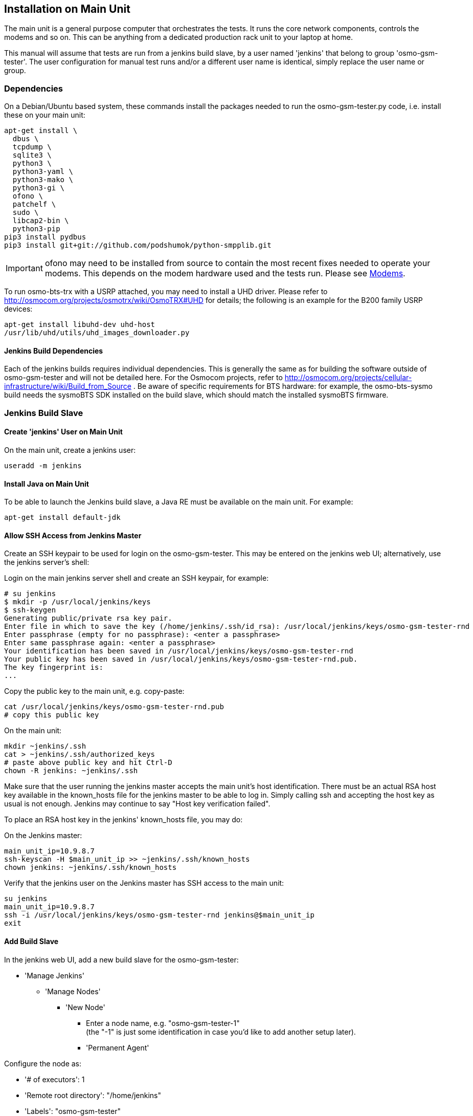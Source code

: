 == Installation on Main Unit

The main unit is a general purpose computer that orchestrates the tests. It
runs the core network components, controls the modems and so on. This can be
anything from a dedicated production rack unit to your laptop at home.

This manual will assume that tests are run from a jenkins build slave, by a user
named 'jenkins' that belong to group 'osmo-gsm-tester'. The user configuration
for manual test runs and/or a different user name is identical, simply replace
the user name or group.

=== Dependencies

On a Debian/Ubuntu based system, these commands install the packages needed to
run the osmo-gsm-tester.py code, i.e. install these on your main unit:

----
apt-get install \
  dbus \
  tcpdump \
  sqlite3 \
  python3 \
  python3-yaml \
  python3-mako \
  python3-gi \
  ofono \
  patchelf \
  sudo \
  libcap2-bin \
  python3-pip
pip3 install pydbus
pip3 install git+git://github.com/podshumok/python-smpplib.git
----

IMPORTANT: ofono may need to be installed from source to contain the most
recent fixes needed to operate your modems. This depends on the modem hardware
used and the tests run. Please see <<hardware_modems>>.

To run osmo-bts-trx with a USRP attached, you may need to install a UHD driver.
Please refer to http://osmocom.org/projects/osmotrx/wiki/OsmoTRX#UHD for
details; the following is an example for the B200 family USRP devices:

----
apt-get install libuhd-dev uhd-host
/usr/lib/uhd/utils/uhd_images_downloader.py
----

[[jenkins_deps]]
==== Jenkins Build Dependencies

Each of the jenkins builds requires individual dependencies. This is generally
the same as for building the software outside of osmo-gsm-tester and will not
be detailed here. For the Osmocom projects, refer to
http://osmocom.org/projects/cellular-infrastructure/wiki/Build_from_Source . Be
aware of specific requirements for BTS hardware: for example, the
osmo-bts-sysmo build needs the sysmoBTS SDK installed on the build slave, which
should match the installed sysmoBTS firmware.


[[configure_build_slave]]
=== Jenkins Build Slave

==== Create 'jenkins' User on Main Unit

On the main unit, create a jenkins user:

----
useradd -m jenkins
----

==== Install Java on Main Unit

To be able to launch the Jenkins build slave, a Java RE must be available on
the main unit. For example:

----
apt-get install default-jdk
----

==== Allow SSH Access from Jenkins Master

Create an SSH keypair to be used for login on the osmo-gsm-tester. This may be
entered on the jenkins web UI; alternatively, use the jenkins server's shell:

Login on the main jenkins server shell and create an SSH keypair, for example:

----
# su jenkins
$ mkdir -p /usr/local/jenkins/keys
$ ssh-keygen
Generating public/private rsa key pair.
Enter file in which to save the key (/home/jenkins/.ssh/id_rsa): /usr/local/jenkins/keys/osmo-gsm-tester-rnd
Enter passphrase (empty for no passphrase): <enter a passphrase>
Enter same passphrase again: <enter a passphrase>
Your identification has been saved in /usr/local/jenkins/keys/osmo-gsm-tester-rnd
Your public key has been saved in /usr/local/jenkins/keys/osmo-gsm-tester-rnd.pub.
The key fingerprint is:
...
----

Copy the public key to the main unit, e.g. copy-paste:

----
cat /usr/local/jenkins/keys/osmo-gsm-tester-rnd.pub
# copy this public key
----

On the main unit:

----
mkdir ~jenkins/.ssh
cat > ~jenkins/.ssh/authorized_keys
# paste above public key and hit Ctrl-D
chown -R jenkins: ~jenkins/.ssh
----

Make sure that the user running the jenkins master accepts the main unit's host
identification. There must be an actual RSA host key available in the
known_hosts file for the jenkins master to be able to log in. Simply calling
ssh and accepting the host key as usual is not enough. Jenkins may continue to
say "Host key verification failed".

To place an RSA host key in the jenkins' known_hosts file, you may do:

On the Jenkins master:

----
main_unit_ip=10.9.8.7
ssh-keyscan -H $main_unit_ip >> ~jenkins/.ssh/known_hosts
chown jenkins: ~jenkins/.ssh/known_hosts
----

Verify that the jenkins user on the Jenkins master has SSH access to the main
unit:

----
su jenkins
main_unit_ip=10.9.8.7
ssh -i /usr/local/jenkins/keys/osmo-gsm-tester-rnd jenkins@$main_unit_ip
exit
----

[[install_add_build_slave]]
==== Add Build Slave

In the jenkins web UI, add a new build slave for the osmo-gsm-tester:

* 'Manage Jenkins'
** 'Manage Nodes'
*** 'New Node'
**** Enter a node name, e.g. "osmo-gsm-tester-1" +
     (the "-1" is just some identification in case you'd like to add another
     setup later).
**** 'Permanent Agent'

Configure the node as:

* '# of executors': 1
* 'Remote root directory': "/home/jenkins"
* 'Labels': "osmo-gsm-tester" +
  (This is a general label common to all osmo-gsm-tester build slaves you may set up in the future.)
* 'Usage': 'Only build jobs with label expressions matching this node'
* 'Launch method': 'Launch slave agents via SSH'
** 'Host': your main unit's IP address
** 'Credentials': choose 'Add' / 'Jenkins'
*** 'Domain': 'Global credentials (unrestricted)'
*** 'Kind': 'SSH Username with private key'
*** 'Scope': 'Global'
*** 'Username': "jenkins" +
    (as created on the main unit above)
*** 'Private Key': 'From a file on Jenkins master'
**** 'File': "/usr/local/jenkins/keys/osmo-gsm-tester-rnd"
*** 'Passphrase': enter same passphrase as above
*** 'ID': "osmo-gsm-tester-1"
*** 'Name': "jenkins for SSH to osmo-gsm-tester-1"

The build slave should be able to start now.


==== Add Build Jobs

There are various jenkins-build-* scripts in osmo-gsm-tester/contrib/, which
can be called as jenkins build jobs to build and bundle binaries as artifacts,
to be run on the osmo-gsm-tester main unit and/or BTS hardware.

Be aware of the dependencies, as hinted at in <<jenkins_deps>>.

While the various binaries could technically be built on the osmo-gsm-tester
main unit, it is recommended to use a separate build slave, to take load off
of the main unit.

On your jenkins master, set up build jobs to call these scripts -- typically
one build job per script. Look in contrib/ and create one build job for each of
the BTS types you would like to test, as well as one for the 'build-osmo-nitb'.

These are generic steps to configure a jenkins build
job for each of these build scripts, by example of the
jenkins-build-osmo-nitb.sh script; all that differs to the other scripts is the
"osmo-nitb" part:

* 'Project name': "osmo-gsm-tester_build-osmo-nitb" +
  (Replace 'osmo-nitb' according to which build script this is for)
* 'Discard old builds' +
  Configure this to taste, for example:
** 'Max # of build to keep': "20"
* 'Restrict where this project can be run': Choose a build slave label that
  matches the main unit's architecture and distribution, typically a Debian
  system, e.g.: "linux_amd64_debian8"
* 'Source Code Management':
** 'Git'
*** 'Repository URL': "git://git.osmocom.org/osmo-gsm-tester"
*** 'Branch Specifier': "*/master"
*** 'Additional Behaviors'
**** 'Check out to a sub-directory': "osmo-gsm-tester"
* 'Build Triggers' +
  The decision on when to build is complex. Here are some examples:
** Once per day: +
   'Build periodically': "H H * * *"
** For the Osmocom project, the purpose is to verify our software changes.
   Hence we would like to test every time our code has changed:
*** We could add various git repositories to watch, and enable 'Poll SCM'.
*** On jenkins.osmocom.org, we have various jobs that build the master branches
    of their respective git repositories when a new change was merged. Here, we
    can thus trigger e.g. an osmo-nitb build for osmo-gsm-tester everytime the
    master build has run: +
    'Build after other projects are built': "OpenBSC"
*** Note that most of the Osmocom projects also need to be re-tested when their
    dependencies like libosmo* have changed. Triggering on all those changes
    typically causes more jenkins runs than necessary: for example, it rebuilds
    once per each dependency that has rebuilt due to one libosmocore change.
    There is so far no trivial way known to avoid this. It is indeed safest to
    rebuild more often.
* 'Build'
** 'Execute Shell'
+
----
#!/bin/sh
set -e -x
./osmo-gsm-tester/contrib/jenkins-build-osmo-nitb.sh
----
+
(Replace 'osmo-nitb' according to which build script this is for)

* 'Post-build Actions'
** 'Archive the artifacts': "*.tgz, *.md5" +
   (This step is important to be able to use the built binaries in the run job
   below.)


TIP: When you've created one build job, it is convenient to create further
build jobs by copying the first and, e.g., simply replacing all "osmo-nitb"
with "osmo-bts-trx".

==== Add Run Job

This is the build job that actually runs the tests on the GSM hardware:

* It sources the artifacts from the build jobs.
* It runs on the osmo-gsm-tester main unit's build slave.

Here is the configuration for the run job:

* 'Project name': "osmo-gsm-tester_run"
* 'Discard old builds' +
  Configure this to taste, for example:
** 'Max # of build to keep': "20"
* 'Restrict where this project can be run': "osmo-gsm-tester" +
  (to match the 'Label' configured in <<install_add_build_slave>>).
* 'Source Code Management':
** 'Git'
*** 'Repository URL': "git://git.osmocom.org/osmo-gsm-tester"
*** 'Branch Specifier': "*/master"
*** 'Additional Behaviors'
**** 'Check out to a sub-directory': "osmo-gsm-tester"
**** 'Clean before checkout'
* 'Build Triggers' +
  The decision on when to build is complex. For this run job, it is suggested
  to rebuild:
** after each of above build jobs that produced new artifacts: +
   'Build after other projects are built': "osmo-gsm-tester_build-osmo-nitb,
   osmo-gsm-tester_build-osmo-bts-sysmo, osmo-gsm-tester_build-osmo-bts-trx" +
   (Add each build job name you configured above)
** as well as once per day: +
   'Build periodically': "H H * * *"
** and, in addition, whenever the osmo-gsm-tester scripts have been modified: +
   'Poll SCM': "H/5 * * * *" +
   (i.e. look every five minutes whether the upstream git has changed)
* 'Build'
** Copy artifacts from each build job you have set up:
*** 'Copy artifacts from another project'
**** 'Project name': "osmo-gsm-tester_build-osmo-nitb"
**** 'Which build': 'Latest successful build'
**** enable 'Stable build only'
**** 'Artifacts to copy': "*.tgz, *.md5"
*** Add a separate similar 'Copy artifacts...' section for each build job you
    have set up.
** 'Execute Shell'
+
----
#!/bin/sh
set -e -x

# debug: provoke a failure
#export OSMO_GSM_TESTER_OPTS="-s debug -t fail"

PATH="$PWD/osmo-gsm-tester/src:$PATH" \
  ./osmo-gsm-tester/contrib/jenkins-run.sh
----
+
Details:

*** The 'jenkins-run.sh' script assumes to find the 'osmo-gsm-tester.py' in the
    '$PATH'. To use the most recent osmo-gsm-tester code here, we direct
    '$PATH' to the actual workspace checkout. This could also run from a sytem
    wide install, in which case you could omit the explicit PATH to
    "$PWD/osmo-gsm-tester/src".
*** This assumes that there are configuration files for osmo-gsm-tester placed
    on the system (see <<config_paths>>).
*** If you'd like to check the behavior of test failures, you can uncomment the
    line below "# debug" to produce a build failure on every run. Note that
    this test typically produces a quite empty run result, since it launches no
    NITB nor BTS.
* 'Post-build Actions'
** 'Archive the artifacts'
*** 'Files to archive': "*-run.tgz, *-bin.tgz" +
    This stores the complete test report with config files, logs, stdout/stderr
    output, pcaps as well as the binaries used for the test run in artifacts.
    This allows analysis of older builds, instead of only the most recent build
    (which cleans up the jenkins workspace every time). The 'trial-N-run.tgz'
    and 'trial-N-bin.tgz' archives are produced by the 'jenkins-run.sh' script,
    both for successful and failing runs.

=== Install osmo-gsm-tester on Main Unit

This assumes you have already created the jenkins user (see <<configure_build_slave>>).

==== User Permissions

On the main unit, create a group for all users that should be allowed to use
the osmo-gsm-tester, and add users (here 'jenkins') to this group.

----
groupadd osmo-gsm-tester
gpasswd -a jenkins osmo-gsm-tester
----

NOTE: you may also need to add users to the 'usrp' group, see
<<user_config_uhd>>.

A user added to a group needs to re-login for the group permissions to take
effect.

This group needs the following permissions:

===== Paths

Assuming that you are using the example config, prepare a system wide state
location in '/var/tmp':

----
mkdir -p /var/tmp/osmo-gsm-tester/state
chown -R :osmo-gsm-tester /var/tmp/osmo-gsm-tester
chmod -R g+rwxs /var/tmp/osmo-gsm-tester
setfacl -d -m group:osmo-gsm-tester:rwx /var/tmp/osmo-gsm-tester/state
----

IMPORTANT: the state directory needs to be shared between all users potentially
running the osmo-gsm-tester to resolve resource allocations. Above 'setfacl'
command sets the access control to keep all created files group writable.

With the jenkins build as described here, the trials will live in the build
slave's workspace. Other modes of operation (a daemon scheduling concurrent
runs, *TODO*) may use a system wide directory to manage trials to run:

----
mkdir -p /var/tmp/osmo-gsm-tester/trials
chown -R :osmo-gsm-tester /var/tmp/osmo-gsm-tester
chmod -R g+rwxs /var/tmp/osmo-gsm-tester
----

===== Allow DBus Access to ofono

Put a DBus configuration file in place that allows the 'osmo-gsm-tester' group
to access the org.ofono DBus path:

----
cat > /etc/dbus-1/system.d/osmo-gsm-tester.conf <<END
<!-- Additional rules for the osmo-gsm-tester to access org.ofono from user
     land -->

<!DOCTYPE busconfig PUBLIC "-//freedesktop//DTD D-BUS Bus Configuration 1.0//EN"
 "http://www.freedesktop.org/standards/dbus/1.0/busconfig.dtd">
<busconfig>

  <policy group="osmo-gsm-tester">
    <allow send_destination="org.ofono"/>
  </policy>

</busconfig>
END
----

(No restart of dbus nor ofono necessary.)

[[install_capture_packets]]
===== Capture Packets

In order to allow collecting pcap traces of the network communication for later
reference, allow the osmo-gsm-tester group to capture packets using the 'tcpdump'
program:

----
chgrp osmo-gsm-tester /usr/sbin/tcpdump
chmod 750 /usr/sbin/tcpdump
setcap cap_net_raw,cap_net_admin=eip /usr/sbin/tcpdump
----

Put 'tcpdump' in the '$PATH' -- assuming that 'tcpdump' is available for root:

----
ln -s `which tcpdump` /usr/local/bin/tcpdump
----

TIP: Why a symlink in '/usr/local/bin'? On Debian, 'tcpdump' lives in
'/usr/sbin', which is not part of the '$PATH' for non-root users. To avoid
hardcoding non-portable paths in the osmo-gsm-tester source, 'tcpdump' must be
available in the '$PATH'. There are various trivial ways to modify '$PATH' for
login shells, but the jenkins build slave typically runs in a *non-login*
shell; modifying non-login shell enviroments is not trivially possible without
also interfering with files installed from debian packages. Probably the
easiest way to allow all users and all shells to find the 'tcpdump' binary is
to actually place a symbolic link in a directory that is already part of the
non-login shell's '$PATH'. Above example places such in '/usr/local/bin'.

Verify that a non-login shell can find 'tcpdump':

----
su jenkins -c 'which tcpdump'
# should print: "/usr/local/bin/tcpdump"
----

WARNING: When logged in via SSH on your main unit, running 'tcpdump' to capture
packets may result in a feedback loop: SSH activity to send tcpdump's output to
your terminal is in turn is picked up in the tcpdump trace, and so forth. When
testing 'tcpdump' access, make sure to have proper filter expressions in place.

TODO: allow skipping pcaps by configuration if access to tcpdump is not wanted

==== Allow Core Files

In case a binary run for the test crashes, a core file of the crash should be
written. This requires a limit rule. Create a file with the required rule:

----
sudo -s
echo "@osmo-gsm-tester - core unlimited" > /etc/security/limits.d/osmo-gsm-tester_allow-core.conf
----

Re-login the user to make these changes take effect.

Set the *kernel.core_pattern* sysctl to *core* (usually the default). For each
binary run by osmo-gsm-tester, a core file will then appear in the same dir that
contains stdout and stderr for that process (because this dir is set as CWD).

----
sysctl -w kernel.core_pattern=core
----

==== Allow Realtime Priority

Certain binaries should be run with real-time priority, like 'osmo-bts-trx'.
Add this permission on the main unit:

----
sudo -s
echo "@osmo-gsm-tester - rtprio 99" > /etc/security/limits.d/osmo-gsm-tester_allow-rtprio.conf
----

Re-login the user to make these changes take effect.

[[user_config_uhd]]
==== UHD

Grant permission to use the UHD driver to run USRP devices for osmo-bts-trx, by
adding the jenkins user to the 'usrp' group:

----
gpasswd -a jenkins usrp
----

==== Log Rotation

To avoid clogging up /var/log, it makes sense to choose a sane maximum log size:

----
echo maxsize 10M > /etc/logrotate.d/maxsize
----

==== Install Scripts

IMPORTANT: When using the jenkins build slave as configured above, *there is no
need to install the osmo-gsm-tester sources on the main unit*. The jenkins job
will do so implicitly by checking out the latest osmo-gsm-tester sources in the
workspace for every run. If you're using only the jenkins build slave, you may
skip this section.

If you prefer to use a fixed installation of the osmo-gsm-tester sources
instead of the jenkins workspace, you can:

. From the run job configured above, remove the line that says
+
----
PATH="$PWD/osmo-gsm-tester/src:$PATH" \
----
+
so that this uses a system wide installation instead.

. Install the sources e.g. in '/usr/local/src' as indicated below.

On the main unit, to install the latest in '/usr/local/src':

----
apt-get install git
mkdir -p /usr/local/src
cd /usr/local/src
git clone git://git.osmocom.org/osmo-gsm-tester
----

To allow all users to run 'osmo-gsm-tester.py', from login as well as non-login
shells, the easiest solution is to place a symlink in '/usr/local/bin':

----
ln -s /usr/local/src/osmo-gsm-tester/src/osmo-gsm-tester.py /usr/local/bin/
----

(See also the tip in <<install_capture_packets>> for a more detailed
explanation.)

The example configuration provided in the source is suitable for running as-is,
*if* your hardware setup matches (you could technically use that directly by a
symlink e.g. from '/usr/local/etc/osmo-gsm-tester' to the 'example' dir). If in
doubt, rather copy the example, point 'paths.conf' at the 'suites' dir, and
adjust your own configuration as needed. For example:

----
cd /etc
cp -R /usr/local/src/osmo-gsm-tester/example osmo-gsm-tester
sed -i 's#\.\./suites#/usr/local/src/osmo-gsm-tester/suites#' osmo-gsm-tester/paths.conf
----

NOTE: The configuration will be looked up in various places, see
<<config_paths>>.


== Hardware Choice and Configuration

=== SysmoBTS

To use the SysmoBTS in the osmo-gsm-tester, the following systemd services must
be disabled:

----
systemctl mask osmo-nitb osmo-bts-sysmo osmo-pcu sysmobts-mgr
----

This stops the stock setup keeping the BTS in operation and hence allows the
osmo-gsm-tester to install and launch its own versions of the SysmoBTS
software.

==== IP Address

To ensure that the SysmoBTS is always reachable at a fixed known IP address,
configure the eth0 to use a static IP address:

Adjust '/etc/network/interfaces' and replace the line

----
iface eth0 inet dhcp
----

with

----
iface eth0 inet static
  address 10.42.42.114
  netmask 255.255.255.0
  gateway 10.42.42.1
----

You may set the name server in '/etc/resolve.conf' (most likely to the IP of
the gateway), but this is not really needed by the osmo-gsm-tester.

==== Allow Core Files

In case a binary run for the test crashes, a core file of the crash should be
written. This requires a limits rule. Append a line to /etc/limits like:

----
ssh root@10.42.42.114
echo "* C16384" >> /etc/limits
----

==== Reboot

Reboot the BTS and make sure that the IP address for eth0 is now indeed
10.42.42.114, and that no osmo* programs are running.

----
ip a
ps w | grep osmo
----

==== SSH Access

Make sure that the jenkins user on the main unit is able to login on the
sysmoBTS, possibly erasing outdated host keys after a new rootfs was loaded:

On the main unit, for example do:

----
su - jenkins
ssh root@10.42.42.114
----

Fix any problems until you get a login on the sysmoBTS.


[[hardware_modems]]
=== Modems

TODO: describe modem choices and how to run ofono

[[hardware_trx]]
=== osmo-bts-trx

TODO: describe B200 family
